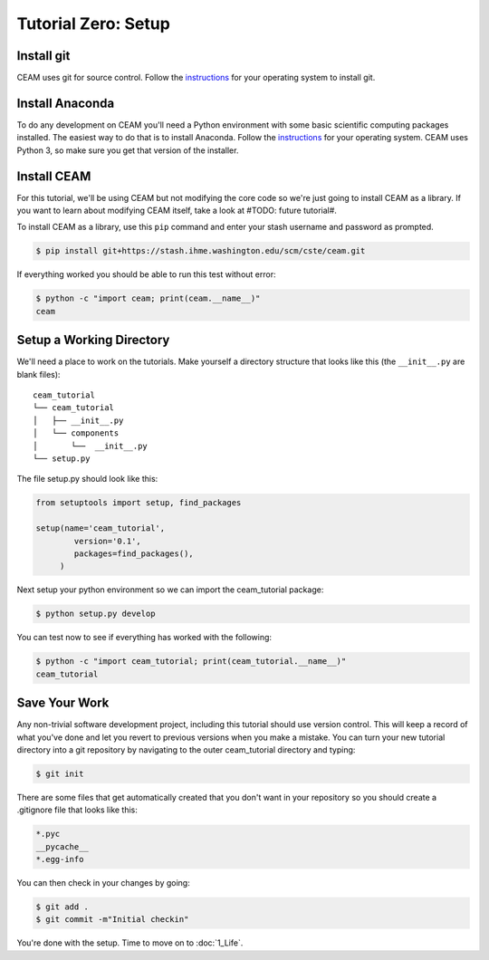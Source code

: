 .. _tutorial_0:
Tutorial Zero: Setup
=================

Install git
-----------

CEAM uses git for source control. Follow the `instructions
<https://git-scm.com/book/en/v2/Getting-Started-Installing-Git>`_ for
your operating system to install git.

Install Anaconda
----------------

To do any development on CEAM you'll need a Python environment with
some basic scientific computing packages installed. The easiest way to
do that is to install Anaconda. Follow the `instructions
<https://docs.continuum.io/anaconda/install>`_ for your operating
system. CEAM uses Python 3, so make sure you get that version of the
installer.

Install CEAM
-------------

For this tutorial, we'll be using CEAM but not modifying the core code
so we're just going to install CEAM as a library. If you want to learn
about modifying CEAM itself, take a look at #TODO: future tutorial#.

To install CEAM as a library, use this ``pip`` command and enter your
stash username and password as prompted.

.. code-block:: console

    $ pip install git+https://stash.ihme.washington.edu/scm/cste/ceam.git

If everything worked you should be able to run this test without
error:

.. code-block:: console

    $ python -c "import ceam; print(ceam.__name__)"
    ceam

Setup a Working Directory
-------------------------

We'll need a place to work on the tutorials. Make yourself a directory
structure that looks like this (the ``__init__.py`` are blank files)::

    ceam_tutorial
    └── ceam_tutorial
    │   ├── __init__.py
    │   └── components
    │       └──  __init__.py
    └── setup.py

The file setup.py should look like this:

.. code-block:: python

    from setuptools import setup, find_packages

    setup(name='ceam_tutorial',
            version='0.1',
            packages=find_packages(),
         )

Next setup your python environment so we can import the ceam_tutorial
package:

.. code-block:: console

    $ python setup.py develop

You can test now to see if everything has worked with the following:

.. code-block:: console

    $ python -c "import ceam_tutorial; print(ceam_tutorial.__name__)"
    ceam_tutorial

Save Your Work
--------------

Any non-trivial software development project, including this tutorial
should use version control. This will keep a record of what you've
done and let you revert to previous versions when you make a
mistake. You can turn your new tutorial directory into a git
repository by navigating to the outer ceam_tutorial directory and
typing:

.. code-block:: console

    $ git init

There are some files that get automatically created that you don't
want in your repository so you should create a .gitignore file that
looks like this:

.. code-block:: text

    *.pyc
    __pycache__
    *.egg-info

You can then check in your changes by going:

.. code-block:: console

    $ git add .
    $ git commit -m"Initial checkin"

You're done with the setup. Time to move on to :doc:`1_Life`.
